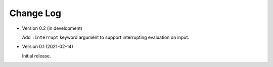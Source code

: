 ##########
Change Log
##########

- Version 0.2 (in development)

  Add ``:interrupt`` keyword argument to support interrupting evaluation on input.

- Version 0.1 (2021-02-14)

  Initial release.
